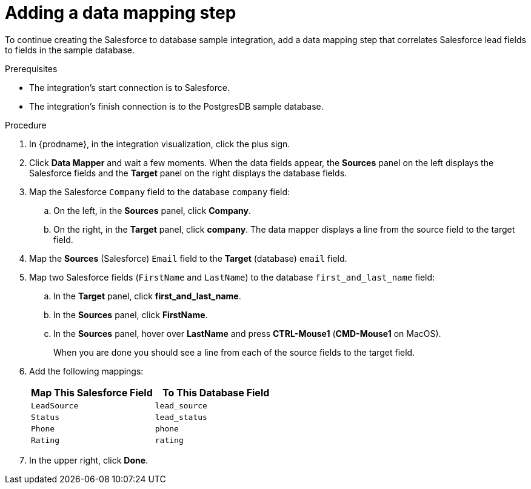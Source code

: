 // Module included in the following assemblies:
// as_sf2db-create-integration.adoc

[id='sf2db-add-data-mapping-step_{context}']
= Adding a data mapping step

To continue creating the Salesforce to database sample integration,
add a data mapping step that correlates Salesforce lead fields to
fields in the sample database. 

.Prerequisites
* The integration's start connection is to Salesforce.
* The integration's finish connection is to the PostgresDB sample database. 

.Procedure
. In {prodname}, in the integration visualization, click the plus sign. 
. Click *Data Mapper* and wait a few moments. When the data fields
appear, the *Sources* panel on the left displays the Salesforce fields
and the *Target* panel on the right displays the database fields.

. Map the Salesforce `Company` field to the
database `company` field:
.. On the left, in the *Sources* panel, click *Company*.
.. On the right, in the *Target* panel, click *company*.
The data mapper displays a line
from the source field to the target field.
. Map the *Sources* (Salesforce) `Email` field to the *Target* (database)
`email` field.
. Map two Salesforce fields (`FirstName` and `LastName`) to the database
`first_and_last_name` field:
.. In the *Target* panel, click *first_and_last_name*.
.. In the *Sources* panel, click *FirstName*.
.. In the *Sources* panel, hover over *LastName* and 
press *CTRL-Mouse1* (*CMD-Mouse1* on MacOS).
+
When you are done you should see a line from each of the source fields to
the target field. 

. Add the following mappings:
+
[options="header"]
|=======================
|Map This Salesforce Field |To This Database Field
|`LeadSource`    |`lead_source`
|`Status`    |`lead_status`
|`Phone`    |`phone`
|`Rating`    |`rating`
|=======================

. In the upper right, click *Done*.
